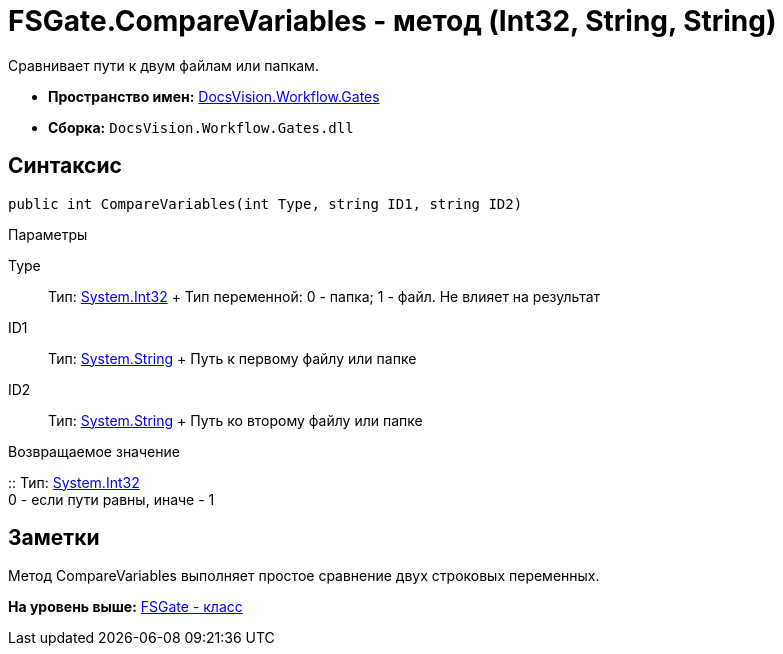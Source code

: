 = FSGate.CompareVariables - метод (Int32, String, String)

Сравнивает пути к двум файлам или папкам.

* [.keyword]*Пространство имен:* xref:Gates_NS.adoc[DocsVision.Workflow.Gates]
* [.keyword]*Сборка:* [.ph .filepath]`DocsVision.Workflow.Gates.dll`

== Синтаксис

[source,pre,codeblock,language-csharp]
----
public int CompareVariables(int Type, string ID1, string ID2)
----

Параметры

Type::
  Тип: http://msdn.microsoft.com/ru-ru/library/system.int32.aspx[System.Int32]
  +
  Тип переменной: 0 - папка; 1 - файл. Не влияет на результат
ID1::
  Тип: http://msdn.microsoft.com/ru-ru/library/system.string.aspx[System.String]
  +
  Путь к первому файлу или папке
ID2::
  Тип: http://msdn.microsoft.com/ru-ru/library/system.string.aspx[System.String]
  +
  Путь ко второму файлу или папке

Возвращаемое значение

::
  Тип: http://msdn.microsoft.com/ru-ru/library/system.int32.aspx[System.Int32]
  +
  0 - если пути равны, иначе - 1

== Заметки

Метод [.keyword .apiname]#CompareVariables# выполняет простое сравнение двух строковых переменных.

*На уровень выше:* xref:../../../../api/DocsVision/Workflow/Gates/FSGate_CL.adoc[FSGate - класс]
